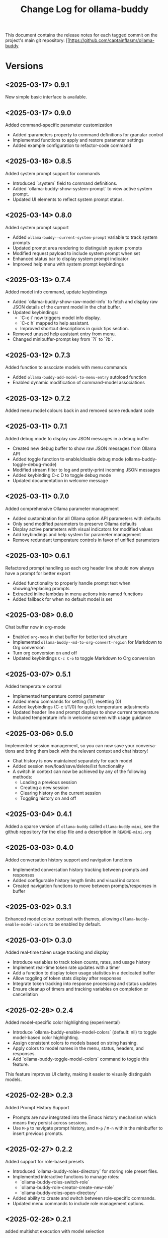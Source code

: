 #+title: Change Log for ollama-buddy
#+author: James Dyer
#+email: captainflasmr@gmail.com
#+language: en
#+options: ':t toc:nil author:nil email:nil num:nil title:nil
#+todo: TODO DOING | DONE
#+startup: showall

This document contains the release notes for each tagged commit on the
project's main git repository: [[https://github.com/captainflasmr/ollama-buddy

* Versions

** <2025-03-17> *0.9.1*

New simple basic interface is available.

** <2025-03-17> *0.9.0*

Added command-specific parameter customization

- Added :parameters property to command definitions for granular control
- Implemented functions to apply and restore parameter settings
- Added example configuration to refactor-code command

** <2025-03-16> *0.8.5*

Added system prompt support for commands

- Introduced `:system` field to command definitions.
- Added `ollama-buddy-show-system-prompt` to view active system prompt.
- Updated UI elements to reflect system prompt status.

** <2025-03-14> *0.8.0*

Added system prompt support

- Added =ollama-buddy--current-system-prompt= variable to track system prompts
- Updated prompt area rendering to distinguish system prompts
- Modified request payload to include system prompt when set 
- Enhanced status bar to display system prompt indicator
- Improved help menu with system prompt keybindings
  
** <2025-03-13> *0.7.4*

Added model info command, update keybindings

- Added `ollama-buddy-show-raw-model-info` to fetch and display raw JSON details 
  of the current model in the chat buffer.
- Updated keybindings:
  - `C-c i` now triggers model info display.
  - `C-c h` mapped to help assistant.
  - Improved shortcut descriptions in quick tips section.
- Removed unused help assistant entry from menu.
- Changed minibuffer-prompt key from `?i` to `?b`.

** <2025-03-12> *0.7.3*

Added function to associate models with menu commands

- Added =ollama-buddy-add-model-to-menu-entry= autoload function
- Enabled dynamic modification of command-model associations

** <2025-03-12> *0.7.2*

Added menu model colours back in and removed some redundant code

** <2025-03-11> *0.7.1*

Added debug mode to display raw JSON messages in a debug buffer

- Created new debug buffer to show raw JSON messages from Ollama API
- Added toggle function to enable/disable debug mode (ollama-buddy-toggle-debug-mode)
- Modified stream filter to log and pretty-print incoming JSON messages
- Added keybinding C-c D to toggle debug mode
- Updated documentation in welcome message

** <2025-03-11> *0.7.0*

Added comprehensive Ollama parameter management

- Added customization for all Ollama option API parameters with defaults
- Only send modified parameters to preserve Ollama defaults
- Display active parameters with visual indicators for modified values
- Add keybindings and help system for parameter management
- Remove redundant temperature controls in favor of unified parameters

** <2025-03-10> *0.6.1*

Refactored prompt handling so each org header line should now always have a prompt for better export

- Added functionality to properly handle prompt text when showing/replacing prompts
- Extracted inline lambdas in menu actions into named functions
- Added fallback for when no default model is set

** <2025-03-08> *0.6.0*

Chat buffer now in org-mode

- Enabled =org-mode= in chat buffer for better text structure
- Implemented =ollama-buddy--md-to-org-convert-region= for Markdown to Org conversion
- Turn org conversion on and off
- Updated keybindings =C-c C-o= to toggle Markdown to Org conversion

** <2025-03-07> *0.5.1*

Added temperature control

- Implemented temperature control parameter
- Added menu commands for setting (T), resetting (0)
- Added keybindings (C-c t/T/0) for quick temperature adjustments
- Updated header line and prompt displays to show current temperature
- Included temperature info in welcome screen with usage guidance

** <2025-03-06> *0.5.0*

Implemented session management, so you can now save your conversations and bring them back with the relevant context and chat history!

- Chat history is now maintained separately for each model
- Added session new/load/save/delete/list functionality
- A switch in context can now be achieved by any of the following methods:
  - Loading a previous session
  - Creating a new session
  - Clearing history on the current session
  - Toggling history on and off

** <2025-03-04> *0.4.1*

Added a sparse version of =ollama-buddy= called =ollama-buddy-mini=, see the github repository for the elisp file and a description in =README-mini.org=

** <2025-03-03> *0.4.0*

Added conversation history support and navigation functions

- Implemented conversation history tracking between prompts and responses
- Added configurable history length limits and visual indicators
- Created navigation functions to move between prompts/responses in buffer

** <2025-03-02> *0.3.1*

Enhanced model colour contrast with themes, allowing =ollama-buddy-enable-model-colors= to be enabled by default.

** <2025-03-01> *0.3.0*

Added real-time token usage tracking and display

- Introduce variables to track token counts, rates, and usage history
- Implement real-time token rate updates with a timer
- Add a function to display token usage statistics in a dedicated buffer
- Allow toggling of token stats display after responses
- Integrate token tracking into response processing and status updates
- Ensure cleanup of timers and tracking variables on completion or cancellation

** <2025-02-28> *0.2.4*

Added model-specific color highlighting (experimental)

- Introduce `ollama-buddy-enable-model-colors` (default: nil) to toggle model-based color highlighting.
- Assign consistent colors to models based on string hashing.
- Apply colors to model names in the menu, status, headers, and responses.
- Add `ollama-buddy-toggle-model-colors` command to toggle this feature.

This feature improves UI clarity, making it easier to visually distinguish models.

** <2025-02-28> *0.2.3*

Added Prompt History Support

- Prompts are now integrated into the Emacs history mechanism which means they persist across sessions.  
- Use =M-p= to navigate prompt history, and =M-p= / =M-n= within the minibuffer to insert previous prompts.  

** <2025-02-27> *0.2.2*

Added support for role-based presets

- Introduced `ollama-buddy-roles-directory` for storing role preset files.
- Implemented interactive functions to manage roles:
  - `ollama-buddy-roles-switch-role`
  - `ollama-buddy-role-creator-create-new-role`
  - `ollama-buddy-roles-open-directory`
- Added ability to create and switch between role-specific commands.
- Updated menu commands to include role management options.

** <2025-02-26> *0.2.1*

added multishot execution with model selection

- Assign letters to models for quick selection
- Implement multishot mode for sequential requests to multiple models
- Store responses per model in registers named after assigned letters
- Display multishot progress in status
- Bind `C-c C-l` to trigger multishot prompt

** <2025-02-19> *0.2.0*

Improved prompt handling in chat buffer and simplified setup

- Chat buffer now more prompt based rather than ad-hoc using C-c C-c to send and C-c C-k to cancel
- Connection monitor now optional, ollama status visibility now maintained by strategic status checks simplifying setup.
- Can now change models from chat buffer using C-c C-m
- Updated intro message with ascii logo
- Suggested default "C-c o" for =ollama-buddy-menu=
- defcustom ollama-buddy-command-definitions now will work in the customization interface.

** <2025-02-13>

Models can be assigned to individual commands

- Set menu :model property to associate a command with a model
- Introduce `ollama-buddy-fallback-model` for automatic fallback if the specified model is unavailable.
- Improve `ollama-buddy--update-status-overlay` to indicate model substitution.
- Expand `ollama-buddy-menu` with structured command definitions using properties for improved flexibility.
- Add `ollama-buddy-show-model-status` to display available and used models.
- Refactor command execution flow to ensure model selection is handled dynamically.

** <2025-02-12>

- =ollama-buddy= updated in preparation for MELPA submission
- Removed C-c single key user keybinding as part of package definition and in the README gave guidance on defining a user keybinding to activate the ollama buddy menu
- Added =ellama= comparison description
- Activating and deactivating the =ollama= monitor process now users responsibility

** <2025-02-11>

Significant improvements and refactoring, particularly around connection handling, streaming responses, and status monitoring.

- Replace curl-based requests with native network processes
- Added customizatble ollama host and port  
- Added connection monitoring with automatic status updates
- Added permanently visible status showing connection state and current model
- Improve error handling for connection failures
- Refined AI assistant presentation

** <2025-02-07>

Increase menu columns to 4, add dictionary lookup and save chat options  

- Change `ollama-buddy-menu-columns` from 3 to 4  
- Rename "Describe code" menu key from `?d` to `?c`  
- Add dictionary lookup feature (`?d`)  
- Add synonym lookup feature (`?n`)  
- Add "Save chat" option (`?s`) to write chat buffer to a file  

** <2025-02-07>

Added query finished message.

** <2025-02-06>

- Initial release
- Basic chat functionality
- Menu-driven interface
- Region-based interactions
- Model switching support
